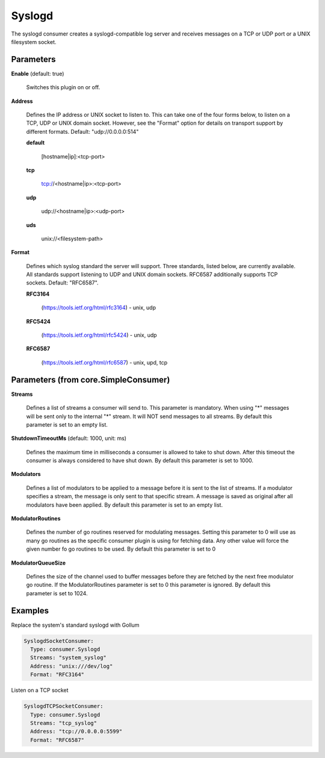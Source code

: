 .. Autogenerated by Gollum RST generator (docs/generator/*.go)

Syslogd
=======

The syslogd consumer creates a syslogd-compatible log server and
receives messages on a TCP or UDP port or a UNIX filesystem socket.




Parameters
----------

**Enable** (default: true)

  Switches this plugin on or off.
  

**Address**

  Defines the IP address or UNIX socket to listen to.
  This can take one of the four forms below, to listen on a TCP, UDP
  or UNIX domain socket. However, see the "Format" option for details on
  transport support by different formats. Default: "udp://0.0.0.0:514"
  
  

  **default**

    [hostname|ip]:<tcp-port>
    
    

  **tcp**

    tcp://<hostname|ip>:<tcp-port>
    
    

  **udp**

    udp://<hostname|ip>:<udp-port>
    
    

  **uds**

    unix://<filesystem-path>
    
    

**Format**

  Defines which syslog standard the server will support.
  Three standards, listed below, are currently available.  All
  standards support listening to UDP and UNIX domain sockets.
  RFC6587 additionally supports TCP sockets. Default: "RFC6587".
  
  

  **RFC3164**

    (https://tools.ietf.org/html/rfc3164) - unix, udp
    
    

  **RFC5424**

    (https://tools.ietf.org/html/rfc5424) - unix, udp
    
    

  **RFC6587**

    (https://tools.ietf.org/html/rfc6587) - unix, upd, tcp
    
    

Parameters (from core.SimpleConsumer)
-------------------------------------

**Streams**

  Defines a list of streams a consumer will send to. This parameter
  is mandatory. When using "*" messages will be sent only to the internal "*"
  stream. It will NOT send messages to all streams.
  By default this parameter is set to an empty list.
  
  

**ShutdownTimeoutMs** (default: 1000, unit: ms)

  Defines the maximum time in milliseconds a consumer is
  allowed to take to shut down. After this timeout the consumer is always
  considered to have shut down.
  By default this parameter is set to 1000.
  
  

**Modulators**

  Defines a list of modulators to be applied to a message before
  it is sent to the list of streams. If a modulator specifies a stream, the
  message is only sent to that specific stream. A message is saved as original
  after all modulators have been applied.
  By default this parameter is set to an empty list.
  
  

**ModulatorRoutines**

  Defines the number of go routines reserved for
  modulating messages. Setting this parameter to 0 will use as many go routines
  as the specific consumer plugin is using for fetching data. Any other value
  will force the given number fo go routines to be used.
  By default this parameter is set to 0
  
  

**ModulatorQueueSize**

  Defines the size of the channel used to buffer messages
  before they are fetched by the next free modulator go routine. If the
  ModulatorRoutines parameter is set to 0 this parameter is ignored.
  By default this parameter is set to 1024.
  
  

Examples
--------

Replace the system's standard syslogd with Gollum

.. code-block:: yaml

	 SyslogdSocketConsumer:
	   Type: consumer.Syslogd
	   Streams: "system_syslog"
	   Address: "unix:///dev/log"
	   Format: "RFC3164"


Listen on a TCP socket

.. code-block:: yaml

	 SyslogdTCPSocketConsumer:
	   Type: consumer.Syslogd
	   Streams: "tcp_syslog"
	   Address: "tcp://0.0.0.0:5599"
	   Format: "RFC6587"





